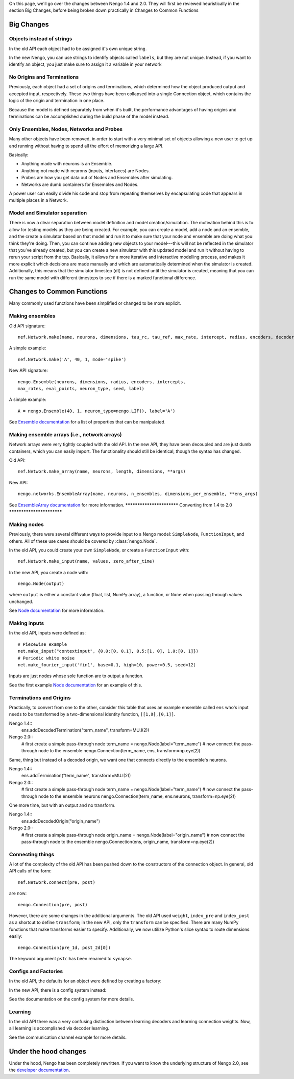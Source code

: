 On this page, we'll go over the changes between Nengo 1.4 and 2.0.
They will first be reviewed heuristically in the section Big Changes, before
being broken down practically in Changes to Common Functions

Big Changes
-----------

Objects instead of strings
^^^^^^^^^^^^^^^^^^^^^^^^^^

In the old API each object had to be assigned it's own unique string.

In the new Nengo, you can use strings to identify objects called ``labels``,
but they are not unique. Instead, if you want to identify an object, you just
make sure to assign it a variable in your network



No Origins and Terminations
^^^^^^^^^^^^^^^^^^^^^^^^^^^

Previously, each object had a set of origins and terminations,
which determined how the object produced output and
accepted input, respectively.
These two things have been collapsed into a single
Connection object, which contains
the logic of the origin and termination
in one place.

Because the model is defined separately
from when it's built,
the performance advantages of having
origins and terminations can be accomplished
during the build phase of the model instead.

Only Ensembles, Nodes, Networks and Probes
^^^^^^^^^^^^^^^^^^^^^^^^^^^^^^^^^^^^^^^^^^

Many other objects have been removed,
in order to start with a very minimal
set of objects allowing a new user to get up and running without having
to spend all the effort of memorizing a large API.

Basically:

- Anything made with neurons is an Ensemble.
- Anything not made with neurons (inputs, interfaces) are Nodes.
- Probes are how you get data out of Nodes and Ensembles after simulating.
- Networks are dumb containers for Ensembles and Nodes.

A power user can easily divide his code and stop from repeating themselves
by encapsulating code that appears in multiple places in a Network.

Model and Simulator separation
^^^^^^^^^^^^^^^^^^^^^^^^^^^^^^

There is now a clear separation between
model definition and model creation/simulation.
The motivation behind this is to allow
for testing models as they are being created.
For example, you can create a model,
add a node and an ensemble,
and the create a simulator based
on that model and run it
to make sure that your node and ensemble
are doing what you think they're doing.
Then, you can continue adding new objects
to your model---this will not be reflected
in the simulator that you've already created,
but you can create a new simulator
with this updated model and run it
without having to rerun your script
from the top.
Basically, it allows for a more
iterative and interactive modelling process,
and makes it more explicit which
decisions are made manually and which
are automatically determined
when the simulator is created.
Additionally, this means that the
simulator timestep (dt) is not
defined until the simulator is created,
meaning that you can run the same model
with different timesteps to see if
there is a marked functional difference.

Changes to Common Functions
---------------------------

Many commonly used functions have been
simplified or changed to be more explicit.

Making ensembles
^^^^^^^^^^^^^^^^

Old API signature::

  nef.Network.make(name, neurons, dimensions, tau_rc, tau_ref, max_rate, intercept, radius, encoders, decoder_noise, eval_points, noise, noise_frequency, mode, add_to_network, node_factory, decoder_sign, seed, quick, storage_code)

A simple example::

  nef.Network.make('A', 40, 1, mode='spike')

New API signature::

  nengo.Ensemble(neurons, dimensions, radius, encoders, intercepts,
  max_rates, eval_points, neuron_type, seed, label)

A simple example::

  A = nengo.Ensemble(40, 1, neuron_type=nengo.LIF(), label='A')

See `Ensemble documentation <user_api.html#ensemble>`_
for a list of properties that can be manipulated.

Making ensemble arrays (i.e., network arrays)
^^^^^^^^^^^^^^^^^^^^^^^^^^^^^^^^^^^^^^^^^^^^^

Network arrays were very tightly coupled
with the old API. In the new API,
they have been decoupled and are just dumb containers, which
you can easily import.
The functionality should still be identical,
though the syntax has changed.

Old API::

  nef.Network.make_array(name, neurons, length, dimensions, **args)

New API::

  nengo.networks.EnsembleArray(name, neurons, n_ensembles, dimensions_per_ensemble, **ens_args)

See `EnsembleArray documentation <networks.html#ensemblearray>`_
for more information.
**************************
Converting from 1.4 to 2.0
**************************

Making nodes
^^^^^^^^^^^^

Previously, there were several different ways
to provide input to a Nengo model:
``SimpleNode``, ``FunctionInput``, and others.
All of these use cases should be covered
by :class:`nengo.Node`.

In the old API, you could create your own
``SimpleNode``, or create a ``FunctionInput`` with::

  nef.Network.make_input(name, values, zero_after_time)

In the new API, you create a node with::

  nengo.Node(output)

where ``output`` is either a constant value
(float, list, NumPy array), a function, or
``None`` when passing through values unchanged.

See `Node documentation <user_api.html#node>`_
for more information.

Making inputs
^^^^^^^^^^^^^

In the old API, inputs were defined as::

  # Piecewise example
  net.make_input("contextinput", {0.0:[0, 0.1], 0.5:[1, 0], 1.0:[0, 1]})
  # Periodic white noise
  net.make_fourier_input('fin1', base=0.1, high=10, power=0.5, seed=12)

Inputs are just nodes whose sole function are to output a function.

See the first example `Node documentation <user_api.html#node>`_
for an example of this.

Terminations and Origins
^^^^^^^^^^^^^^^^^^^^^^^^

Practically, to convert from one to the other, consider this table
that uses an example ensemble called ``ens`` who's input needs to be
transformed by a two-dimensional identity function, ``[[1,0],[0,1]]``.

Nengo 1.4::
  ens.addDecodedTermination("term_name", transform=MU.I(2))

Nengo 2.0::
  # first create a simple pass-through node
  term_name = nengo.Node(label="term_name")
  # now connect the pass-through node to the ensemble
  nengo.Connection(term_name, ens, transform=np.eye(2))

Same, thing but instead of a decoded origin, we want one that connects
directly to the ensemble's neurons.

Nengo 1.4::
  ens.addTermination("term_name", transform=MU.I(2))

Nengo 2.0::
  # first create a simple pass-through node
  term_name = nengo.Node(label="term_name")
  # now connect the pass-through node to the ensemble neurons
  nengo.Connection(term_name, ens.neurons, transform=np.eye(2))

One more time, but with an output and no transform.

Nengo 1.4::
  ens.addDecodedOrigin("origin_name")

Nengo 2.0::
  # first create a simple pass-through node
  origin_name = nengo.Node(label="origin_name")
  # now connect the pass-through node to the ensemble
  nengo.Connection(ens, origin_name, transform=np.eye(2))


Connecting things
^^^^^^^^^^^^^^^^^

A lot of the complexity of the old API
has been pushed down to the constructors
of the connection object.
In general, old API calls of the form::

  nef.Network.connect(pre, post)

are now::

  nengo.Connection(pre, post)

However, there are some changes in the additional arguments.
The old API used ``weight``, ``index_pre`` and ``index_post``
as a shortcut to define ``transform``;
in the new API, only the ``transform`` can be specified.
There are many NumPy functions that make transforms
easier to specify.
Additionally, we now utilize Python's slice syntax
to route dimensions easily::

  nengo.Connection(pre_1d, post_2d[0])

The keyword argument ``pstc`` has been renamed to ``synapse``.

Configs and Factories
^^^^^^^^^^^^^^^^^^^^^

In the old API, the defaults for an object were defined by 
creating a factory::

In the new API, there is a config system instead::



See the documentation on the config system for more details.

Learning
^^^^^^^^

In the old API there was a very confusing distinction between learning
decoders and learning connection weights. Now, all learning is accomplished
via decoder learning.

See the communication channel example for more details.

Under the hood changes
----------------------

Under the hood, Nengo has been completely rewritten.
If you want to know the underlying structure of
Nengo 2.0, see the `developer documentation <dev_guide.html>`_.